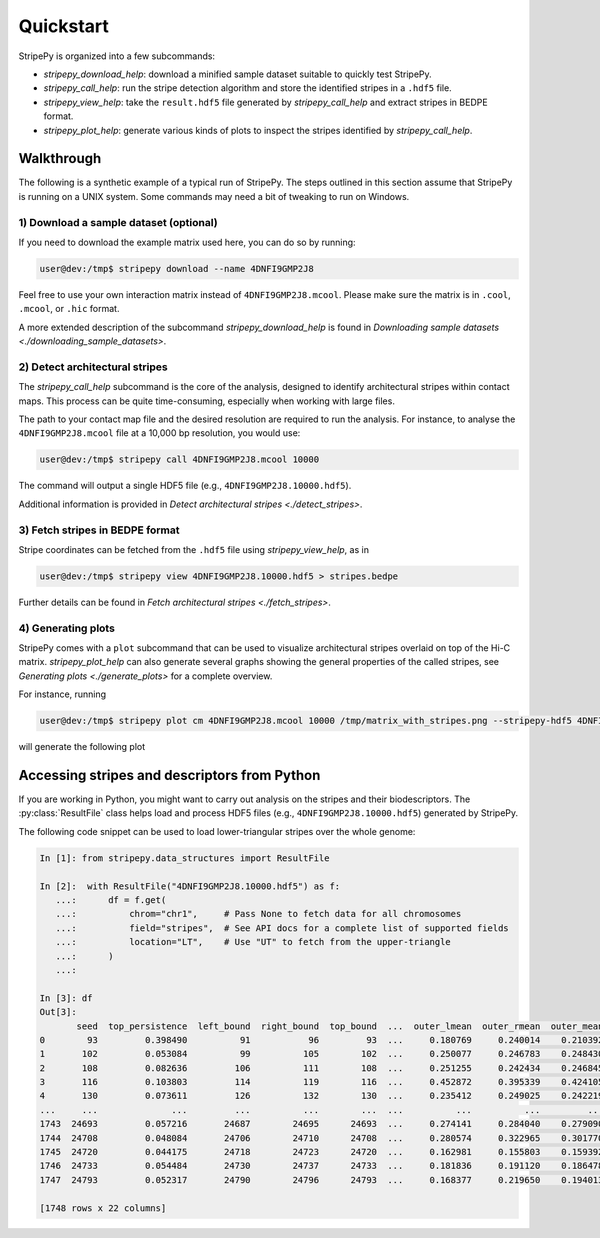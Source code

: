 ..
  Copyright (C) 2025 Andrea Raffo <andrea.raffo@ibv.uio.no>
  SPDX-License-Identifier: MIT

Quickstart
==========

StripePy is organized into a few subcommands:

* `stripepy_download_help`: download a minified sample dataset suitable to quickly test StripePy.
* `stripepy_call_help`: run the stripe detection algorithm and store the identified stripes in a ``.hdf5`` file.
* `stripepy_view_help`: take the ``result.hdf5`` file generated by `stripepy_call_help` and extract stripes in BEDPE format.
* `stripepy_plot_help`: generate various kinds of plots to inspect the stripes identified by `stripepy_call_help`.

Walkthrough
-----------

The following is a synthetic example of a typical run of StripePy.
The steps outlined in this section assume that StripePy is running on a UNIX system.
Some commands may need a bit of tweaking to run on Windows.

1) Download a sample dataset (optional)
^^^^^^^^^^^^^^^^^^^^^^^^^^^^^^^^^^^^^^^

If you need to download the example matrix used here, you can do so by running:

.. code-block:: console

  user@dev:/tmp$ stripepy download --name 4DNFI9GMP2J8

Feel free to use your own interaction matrix instead of ``4DNFI9GMP2J8.mcool``. Please make sure the matrix is in ``.cool``, ``.mcool``, or ``.hic`` format.

A more extended description of the subcommand `stripepy_download_help` is found in `Downloading sample datasets <./downloading_sample_datasets>`.

2) Detect architectural stripes
^^^^^^^^^^^^^^^^^^^^^^^^^^^^^^^

The `stripepy_call_help` subcommand is the core of the analysis, designed to identify architectural stripes within contact maps.
This process can be quite time-consuming, especially when working with large files.

The path to your contact map file and the desired resolution are required to run the analysis.
For instance, to analyse the ``4DNFI9GMP2J8.mcool`` file at a 10,000 bp resolution, you would use:

.. code-block:: console

  user@dev:/tmp$ stripepy call 4DNFI9GMP2J8.mcool 10000

The command will output a single HDF5 file (e.g., ``4DNFI9GMP2J8.10000.hdf5``).

Additional information is provided in `Detect architectural stripes <./detect_stripes>`.


3) Fetch stripes in BEDPE format
^^^^^^^^^^^^^^^^^^^^^^^^^^^^^^^^

Stripe coordinates can be fetched from the ``.hdf5`` file using `stripepy_view_help`, as in

.. code-block:: console

  user@dev:/tmp$ stripepy view 4DNFI9GMP2J8.10000.hdf5 > stripes.bedpe

Further details can be found in `Fetch architectural stripes <./fetch_stripes>`.

4) Generating plots
^^^^^^^^^^^^^^^^^^^

StripePy comes with a ``plot`` subcommand that can be used to visualize architectural stripes overlaid on top of the Hi-C matrix.
`stripepy_plot_help` can also generate several graphs showing the general properties of the called stripes, see `Generating plots <./generate_plots>` for a complete overview.

For instance, running

.. code-block:: console

  user@dev:/tmp$ stripepy plot cm 4DNFI9GMP2J8.mcool 10000 /tmp/matrix_with_stripes.png --stripepy-hdf5 4DNFI9GMP2J8.10000.hdf5 --highlight-stripes

will generate the following plot

.. only:: not latex

  .. image:: assets/4DNFI9GMP2J8_chr14_34mbp-cm_plot_highlight_stripes.png

.. only:: latex

  .. image:: assets/4DNFI9GMP2J8_chr14_34mbp-cm_plot_highlight_stripes.pdf

Accessing stripes and descriptors from Python
---------------------------------------------

If you are working in Python, you might want to carry out analysis on the stripes and their biodescriptors.
The :py:class:`ResultFile` class helps load and process HDF5 files (e.g., ``4DNFI9GMP2J8.10000.hdf5``) generated by StripePy.

The following code snippet can be used to load lower-triangular stripes over the whole genome:

.. code-block:: ipython

  In [1]: from stripepy.data_structures import ResultFile

  In [2]:  with ResultFile("4DNFI9GMP2J8.10000.hdf5") as f:
     ...:      df = f.get(
     ...:          chrom="chr1",     # Pass None to fetch data for all chromosomes
     ...:          field="stripes",  # See API docs for a complete list of supported fields
     ...:          location="LT",    # Use "UT" to fetch from the upper-triangle
     ...:      )
     ...:

  In [3]: df
  Out[3]:
         seed  top_persistence  left_bound  right_bound  top_bound  ...  outer_lmean  outer_rmean  outer_mean  rel_change  cfx_of_variation
  0        93         0.398490          91           96         93  ...     0.180769     0.240014    0.210392   19.138436          0.563444
  1       102         0.053084          99          105        102  ...     0.250077     0.246783    0.248430    1.276074          0.605748
  2       108         0.082636         106          111        108  ...     0.251255     0.242434    0.246845    6.744239          0.629097
  3       116         0.103803         114          119        116  ...     0.452872     0.395339    0.424105    3.394272          0.394917
  4       130         0.073611         126          132        130  ...     0.235412     0.249025    0.242219    3.656868          0.608349
  ...     ...              ...         ...          ...        ...  ...          ...          ...         ...         ...               ...
  1743  24693         0.057216       24687        24695      24693  ...     0.274141     0.284040    0.279090    5.741370          0.382488
  1744  24708         0.048084       24706        24710      24708  ...     0.280574     0.322965    0.301770    7.036960          0.354274
  1745  24720         0.044175       24718        24723      24720  ...     0.162981     0.155803    0.159392    5.192390          0.833381
  1746  24733         0.054484       24730        24737      24733  ...     0.181836     0.191120    0.186478    0.238297          0.791300
  1747  24793         0.052317       24790        24796      24793  ...     0.168377     0.219650    0.194013    7.811918          0.518017

  [1748 rows x 22 columns]

